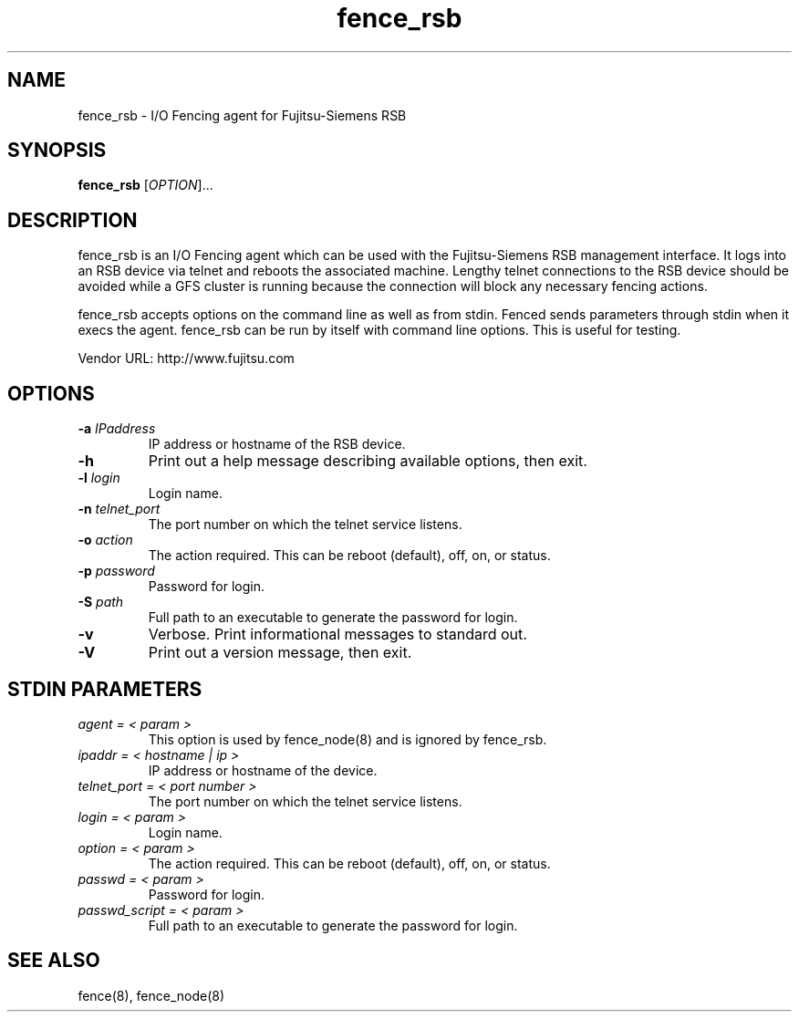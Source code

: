 .TH fence_rsb 8

.SH NAME
fence_rsb - I/O Fencing agent for Fujitsu-Siemens RSB

.SH SYNOPSIS
.B 
fence_rsb
[\fIOPTION\fR]...

.SH DESCRIPTION
fence_rsb is an I/O Fencing agent which can be used with the Fujitsu-Siemens
RSB management interface.  It logs into an RSB device via telnet and reboots
the associated machine. Lengthy telnet connections to the RSB device 
should be avoided while a GFS cluster is running because the connection 
will block any necessary fencing actions.

fence_rsb accepts options on the command line as well as from stdin.  
Fenced sends parameters through stdin when it execs the agent.  fence_rsb
can be run by itself with command line options.  This is useful for testing.

Vendor URL: http://www.fujitsu.com
.SH OPTIONS
.TP
\fB-a\fP \fIIPaddress\fR
IP address or hostname of the RSB device.
.TP
\fB-h\fP 
Print out a help message describing available options, then exit.
.TP
\fB-l\fP \fIlogin\fR
Login name.
.TP
\fB-n\fP \fItelnet_port\fR
The port number on which the telnet service listens.
.TP
\fB-o\fP \fIaction\fR
The action required.  This can be reboot (default), off, on, or status.
.TP
\fB-p\fP \fIpassword\fR
Password for login.
.TP
\fB-S\fP \fIpath\fR
Full path to an executable to generate the password for login.
.TP
\fB-v\fP
Verbose.  Print informational messages to standard out.
.TP
\fB-V\fP
Print out a version message, then exit.

.SH STDIN PARAMETERS
.TP
\fIagent = < param >\fR
This option is used by fence_node(8) and is ignored by fence_rsb.
.TP
\fIipaddr = < hostname | ip >\fR
IP address or hostname of the device.
.TP
\fItelnet_port = < port number >\fR
The port number on which the telnet service listens.
.TP
\fIlogin = < param >\fR
Login name.
.TP
\fIoption = < param >\fR
The action required.  This can be reboot (default), off, on, or status.
.TP
\fIpasswd = < param >\fR
Password for login.
.TP
\fIpasswd_script = < param >\fR
Full path to an executable to generate the password for login.

.SH SEE ALSO
fence(8), fence_node(8)
